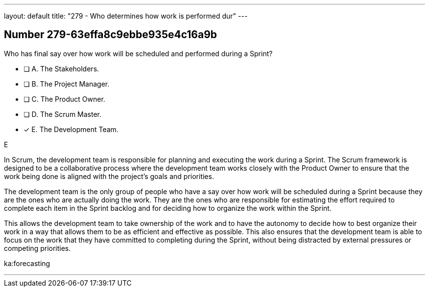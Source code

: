 ---
layout: default 
title: "279 - Who determines how work is performed dur"
---


[.question]
== Number 279-63effa8c9ebbe935e4c16a9b

****

[.query]
Who has final say over how work will be scheduled and performed during a Sprint?

[.list]
* [ ] A. The Stakeholders.
* [ ] B. The Project Manager.
* [ ] C. The Product Owner.
* [ ] D. The Scrum Master.
* [*] E. The Development Team.
****

[.answer]
E

[.explanation]
In Scrum, the development team is responsible for planning and executing the work during a Sprint. The Scrum framework is designed to be a collaborative process where the development team works closely with the Product Owner to ensure that the work being done is aligned with the project's goals and priorities.

The development team is the only group of people who have a say over how work will be scheduled during a Sprint because they are the ones who are actually doing the work. They are the ones who are responsible for estimating the effort required to complete each item in the Sprint backlog and for deciding how to organize the work within the Sprint.

This allows the development team to take ownership of the work and to have the autonomy to decide how to best organize their work in a way that allows them to be as efficient and effective as possible. This also ensures that the development team is able to focus on the work that they have committed to completing during the Sprint, without being distracted by external pressures or competing priorities.


[.ka]
ka:forecasting

'''

